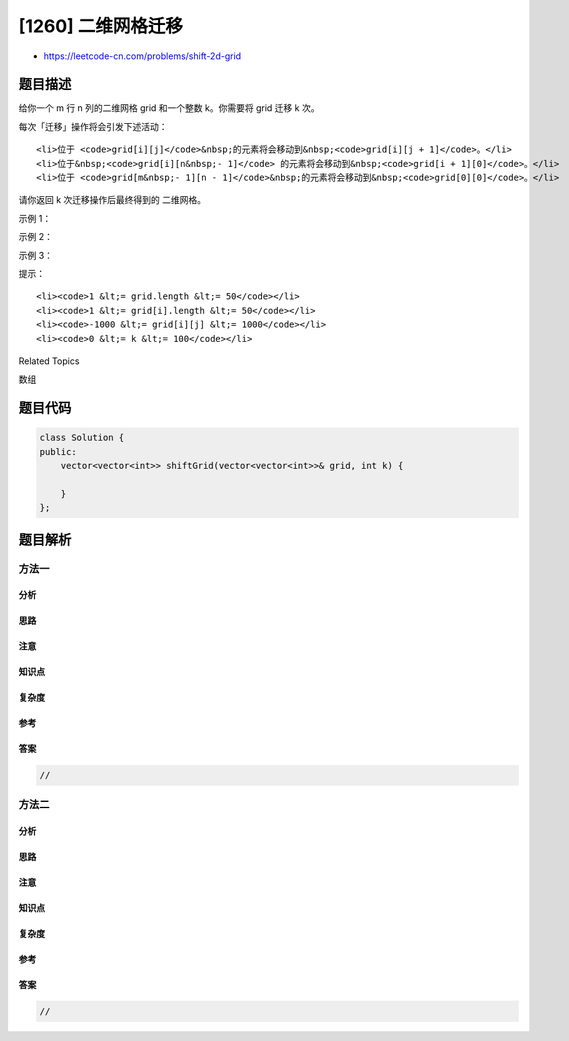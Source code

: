 [1260] 二维网格迁移
===================

-  https://leetcode-cn.com/problems/shift-2d-grid

题目描述
--------

.. raw:: html

   <p>

给你一个 m 行
n 列的二维网格 grid 和一个整数 k。你需要将 grid 迁移 k 次。

.. raw:: html

   </p>

.. raw:: html

   <p>

每次「迁移」操作将会引发下述活动：

.. raw:: html

   </p>

.. raw:: html

   <ul>

::

    <li>位于 <code>grid[i][j]</code>&nbsp;的元素将会移动到&nbsp;<code>grid[i][j + 1]</code>。</li>
    <li>位于&nbsp;<code>grid[i][n&nbsp;- 1]</code> 的元素将会移动到&nbsp;<code>grid[i + 1][0]</code>。</li>
    <li>位于 <code>grid[m&nbsp;- 1][n - 1]</code>&nbsp;的元素将会移动到&nbsp;<code>grid[0][0]</code>。</li>

.. raw:: html

   </ul>

.. raw:: html

   <p>

请你返回 k 次迁移操作后最终得到的 二维网格。

.. raw:: html

   </p>

.. raw:: html

   <p>

 

.. raw:: html

   </p>

.. raw:: html

   <p>

示例 1：

.. raw:: html

   </p>

.. raw:: html

   <p>

.. raw:: html

   </p>

.. raw:: html

   <pre><code><strong>输入：</strong>grid</code> = [[1,2,3],[4,5,6],[7,8,9]], k = 1
   <strong>输出：</strong>[[9,1,2],[3,4,5],[6,7,8]]
   </pre>

.. raw:: html

   <p>

示例 2：

.. raw:: html

   </p>

.. raw:: html

   <p>

.. raw:: html

   </p>

.. raw:: html

   <pre><code><strong>输入：</strong>grid</code> = [[3,8,1,9],[19,7,2,5],[4,6,11,10],[12,0,21,13]], k = 4
   <strong>输出：</strong>[[12,0,21,13],[3,8,1,9],[19,7,2,5],[4,6,11,10]]
   </pre>

.. raw:: html

   <p>

示例 3：

.. raw:: html

   </p>

.. raw:: html

   <pre><code><strong>输入：</strong>grid</code> = [[1,2,3],[4,5,6],[7,8,9]], k = 9
   <strong>输出：</strong>[[1,2,3],[4,5,6],[7,8,9]]
   </pre>

.. raw:: html

   <p>

 

.. raw:: html

   </p>

.. raw:: html

   <p>

提示：

.. raw:: html

   </p>

.. raw:: html

   <ul>

::

    <li><code>1 &lt;= grid.length &lt;= 50</code></li>
    <li><code>1 &lt;= grid[i].length &lt;= 50</code></li>
    <li><code>-1000 &lt;= grid[i][j] &lt;= 1000</code></li>
    <li><code>0 &lt;= k &lt;= 100</code></li>

.. raw:: html

   </ul>

.. raw:: html

   <div>

.. raw:: html

   <div>

Related Topics

.. raw:: html

   </div>

.. raw:: html

   <div>

.. raw:: html

   <li>

数组

.. raw:: html

   </li>

.. raw:: html

   </div>

.. raw:: html

   </div>

题目代码
--------

.. code:: cpp

    class Solution {
    public:
        vector<vector<int>> shiftGrid(vector<vector<int>>& grid, int k) {

        }
    };

题目解析
--------

方法一
~~~~~~

分析
^^^^

思路
^^^^

注意
^^^^

知识点
^^^^^^

复杂度
^^^^^^

参考
^^^^

答案
^^^^

.. code:: cpp

    //

方法二
~~~~~~

分析
^^^^

思路
^^^^

注意
^^^^

知识点
^^^^^^

复杂度
^^^^^^

参考
^^^^

答案
^^^^

.. code:: cpp

    //
